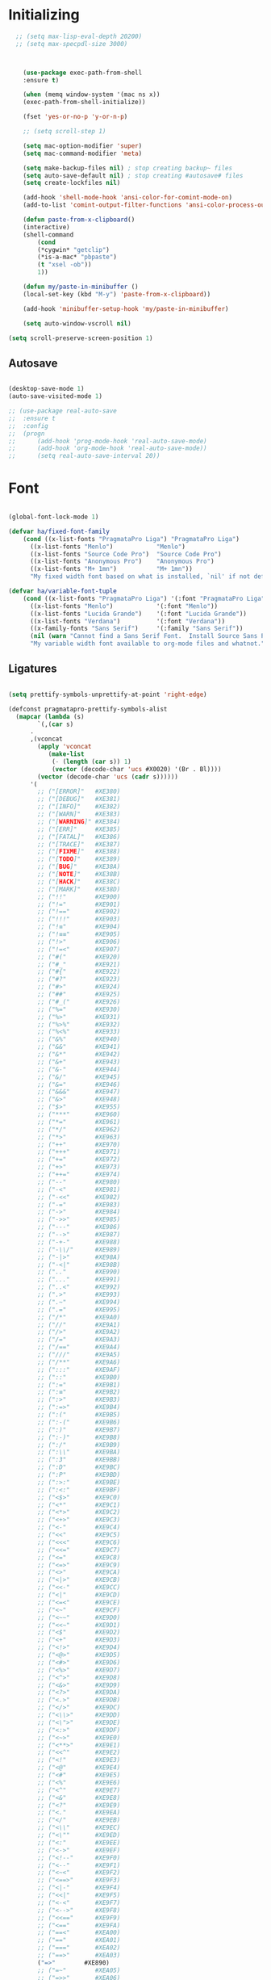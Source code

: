 * Initializing
#+BEGIN_SRC emacs-lisp
  ;; (setq max-lisp-eval-depth 20200)
  ;; (setq max-specpdl-size 3000)



    (use-package exec-path-from-shell
	:ensure t)

    (when (memq window-system '(mac ns x))
	(exec-path-from-shell-initialize))

    (fset 'yes-or-no-p 'y-or-n-p)

    ;; (setq scroll-step 1)

    (setq mac-option-modifier 'super)
    (setq mac-command-modifier 'meta)

    (setq make-backup-files nil) ; stop creating backup~ files
    (setq auto-save-default nil) ; stop creating #autosave# files
    (setq create-lockfiles nil)  

    (add-hook 'shell-mode-hook 'ansi-color-for-comint-mode-on)
    (add-to-list 'comint-output-filter-functions 'ansi-color-process-output)

    (defun paste-from-x-clipboard()
	(interactive)
	(shell-command
	    (cond
		(*cygwin* "getclip")
		(*is-a-mac* "pbpaste")
		(t "xsel -ob"))
	    1))

    (defun my/paste-in-minibuffer ()
	(local-set-key (kbd "M-y") 'paste-from-x-clipboard))

    (add-hook 'minibuffer-setup-hook 'my/paste-in-minibuffer)

    (setq auto-window-vscroll nil)
    
(setq scroll-preserve-screen-position 1)

  #+END_SRC

** Autosave
#+BEGIN_SRC emacs-lisp

(desktop-save-mode 1)
(auto-save-visited-mode 1)

;; (use-package real-auto-save
;; 	:ensure t
;; 	:config 
;; 	(progn
;; 	    (add-hook 'prog-mode-hook 'real-auto-save-mode)
;; 	    (add-hook 'org-mode-hook 'real-auto-save-mode))
;;    	(setq real-auto-save-interval 20))

#+END_SRC

* Font

#+BEGIN_SRC emacs-lisp

(global-font-lock-mode 1)

(defvar ha/fixed-font-family
    (cond ((x-list-fonts "PragmataPro Liga") "PragmataPro Liga")
	  ((x-list-fonts "Menlo")            "Menlo")
	  ((x-list-fonts "Source Code Pro")  "Source Code Pro")
	  ((x-list-fonts "Anonymous Pro")    "Anonymous Pro")
	  ((x-list-fonts "M+ 1mn")           "M+ 1mn"))
	  "My fixed width font based on what is installed, `nil' if not defined.")

(defvar ha/variable-font-tuple
    (cond ((x-list-fonts "PragmataPro Liga") '(:font "PragmataPro Liga"))
	  ((x-list-fonts "Menlo")            '(:font "Menlo"))
	  ((x-list-fonts "Lucida Grande")    '(:font "Lucida Grande"))
	  ((x-list-fonts "Verdana")          '(:font "Verdana"))
	  ((x-family-fonts "Sans Serif")     '(:family "Sans Serif"))
	  (nil (warn "Cannot find a Sans Serif Font.  Install Source Sans Pro.")))
	  "My variable width font available to org-mode files and whatnot.")

#+END_SRC

** Ligatures   

#+BEGIN_SRC emacs-lisp

  (setq prettify-symbols-unprettify-at-point 'right-edge)

  (defconst pragmatapro-prettify-symbols-alist
    (mapcar (lambda (s)
	      `(,(car s)
		.
		,(vconcat
		  (apply 'vconcat
			 (make-list
			  (- (length (car s)) 1)
			  (vector (decode-char 'ucs #X0020) '(Br . Bl))))
		  (vector (decode-char 'ucs (cadr s))))))
	    '(
	      ;; ("[ERROR]"   #XE380)
	      ;; ("[DEBUG]"   #XE381)
	      ;; ("[INFO]"    #XE382)
	      ;; ("[WARN]"    #XE383)
	      ;; ("[WARNING]" #XE384)
	      ;; ("[ERR]"     #XE385)
	      ;; ("[FATAL]"   #XE386)
	      ;; ("[TRACE]"   #XE387)
	      ;; ("[FIXME]"   #XE388)
	      ;; ("[TODO]"    #XE389)
	      ;; ("[BUG]"     #XE38A)
	      ;; ("[NOTE]"    #XE38B)
	      ;; ("[HACK]"    #XE38C)
	      ;; ("[MARK]"    #XE38D)
	      ;; ("!!"        #XE900)
	      ;; ("!="        #XE901)
	      ;; ("!=="       #XE902)
	      ;; ("!!!"       #XE903)
	      ;; ("!≡"        #XE904)
	      ;; ("!≡≡"       #XE905)
	      ;; ("!>"        #XE906)
	      ;; ("!=<"       #XE907)
	      ;; ("#("        #XE920)
	      ;; ("#_"        #XE921)
	      ;; ("#{"        #XE922)
	      ;; ("#?"        #XE923)
	      ;; ("#>"        #XE924)
	      ;; ("##"        #XE925)
	      ;; ("#_("       #XE926)
	      ;; ("%="        #XE930)
	      ;; ("%>"        #XE931)
	      ;; ("%>%"       #XE932)
	      ;; ("%<%"       #XE933)
	      ;; ("&%"        #XE940)
	      ;; ("&&"        #XE941)
	      ;; ("&*"        #XE942)
	      ;; ("&+"        #XE943)
	      ;; ("&-"        #XE944)
	      ;; ("&/"        #XE945)
	      ;; ("&="        #XE946)
	      ;; ("&&&"       #XE947)
	      ;; ("&>"        #XE948)
	      ;; ("$>"        #XE955)
	      ;; ("***"       #XE960)
	      ;; ("*="        #XE961)
	      ;; ("*/"        #XE962)
	      ;; ("*>"        #XE963)
	      ;; ("++"        #XE970)
	      ;; ("+++"       #XE971)
	      ;; ("+="        #XE972)
	      ;; ("+>"        #XE973)
	      ;; ("++="       #XE974)
	      ;; ("--"        #XE980)
	      ;; ("-<"        #XE981)
	      ;; ("-<<"       #XE982)
	      ;; ("-="        #XE983)
	      ;; ("->"        #XE984)
	      ;; ("->>"       #XE985)
	      ;; ("---"       #XE986)
	      ;; ("-->"       #XE987)
	      ;; ("-+-"       #XE988)
	      ;; ("-\\/"      #XE989)
	      ;; ("-|>"       #XE98A)
	      ;; ("-<|"       #XE98B)
	      ;; (".."        #XE990)
	      ;; ("..."       #XE991)
	      ;; ("..<"       #XE992)
	      ;; (".>"        #XE993)
	      ;; (".~"        #XE994)
	      ;; (".="        #XE995)
	      ;; ("/*"        #XE9A0)
	      ;; ("//"        #XE9A1)
	      ;; ("/>"        #XE9A2)
	      ;; ("/="        #XE9A3)
	      ;; ("/=="       #XE9A4)
	      ;; ("///"       #XE9A5)
	      ;; ("/**"       #XE9A6)
	      ;; (":::"       #XE9AF)
	      ;; ("::"        #XE9B0)
	      ;; (":="        #XE9B1)
	      ;; (":≡"        #XE9B2)
	      ;; (":>"        #XE9B3)
	      ;; (":=>"       #XE9B4)
	      ;; (":("        #XE9B5)
	      ;; (":-("       #XE9B6)
	      ;; (":)"        #XE9B7)
	      ;; (":-)"       #XE9B8)
	      ;; (":/"        #XE9B9)
	      ;; (":\\"       #XE9BA)
	      ;; (":3"        #XE9BB)
	      ;; (":D"        #XE9BC)
	      ;; (":P"        #XE9BD)
	      ;; (":>:"       #XE9BE)
	      ;; (":<:"       #XE9BF)
	      ;; ("<$>"       #XE9C0)
	      ;; ("<*"        #XE9C1)
	      ;; ("<*>"       #XE9C2)
	      ;; ("<+>"       #XE9C3)
	      ;; ("<-"        #XE9C4)
	      ;; ("<<"        #XE9C5)
	      ;; ("<<<"       #XE9C6)
	      ;; ("<<="       #XE9C7)
	      ;; ("<="        #XE9C8)
	      ;; ("<=>"       #XE9C9)
	      ;; ("<>"        #XE9CA)
	      ;; ("<|>"       #XE9CB)
	      ;; ("<<-"       #XE9CC)
	      ;; ("<|"        #XE9CD)
	      ;; ("<=<"       #XE9CE)
	      ;; ("<~"        #XE9CF)
	      ;; ("<~~"       #XE9D0)
	      ;; ("<<~"       #XE9D1)
	      ;; ("<$"        #XE9D2)
	      ;; ("<+"        #XE9D3)
	      ;; ("<!>"       #XE9D4)
	      ;; ("<@>"       #XE9D5)
	      ;; ("<#>"       #XE9D6)
	      ;; ("<%>"       #XE9D7)
	      ;; ("<^>"       #XE9D8)
	      ;; ("<&>"       #XE9D9)
	      ;; ("<?>"       #XE9DA)
	      ;; ("<.>"       #XE9DB)
	      ;; ("</>"       #XE9DC)
	      ;; ("<\\>"      #XE9DD)
	      ;; ("<\">"      #XE9DE)
	      ;; ("<:>"       #XE9DF)
	      ;; ("<~>"       #XE9E0)
	      ;; ("<**>"      #XE9E1)
	      ;; ("<<^"       #XE9E2)
	      ;; ("<!"        #XE9E3)
	      ;; ("<@"        #XE9E4)
	      ;; ("<#"        #XE9E5)
	      ;; ("<%"        #XE9E6)
	      ;; ("<^"        #XE9E7)
	      ;; ("<&"        #XE9E8)
	      ;; ("<?"        #XE9E9)
	      ;; ("<."        #XE9EA)
	      ;; ("</"        #XE9EB)
	      ;; ("<\\"       #XE9EC)
	      ;; ("<\""       #XE9ED)
	      ;; ("<:"        #XE9EE)
	      ;; ("<->"       #XE9EF)
	      ;; ("<!--"      #XE9F0)
	      ;; ("<--"       #XE9F1)
	      ;; ("<~<"       #XE9F2)
	      ;; ("<==>"      #XE9F3)
	      ;; ("<|-"       #XE9F4)
	      ;; ("<<|"       #XE9F5)
	      ;; ("<-<"       #XE9F7)
	      ;; ("<-->"      #XE9F8)
	      ;; ("<<=="      #XE9F9)
	      ;; ("<=="       #XE9FA)
	      ;; ("==<"       #XEA00)
	      ;; ("=="        #XEA01)
	      ;; ("==="       #XEA02)
	      ;; ("==>"       #XEA03)
	      ("=>"        #XE890)
	      ;; ("=~"        #XEA05)
	      ;; ("=>>"       #XEA06)
	      ;; ("=/="       #XEA07)
	      ;; ("=~="       #XEA08)
	      ;; ("==>>"      #XEA09)
	      ;; ("≡≡"        #XEA10)
	      ;; ("≡≡≡"       #XEA11)
	      ;; ("≡:≡"       #XEA12)
	      ;; (">-"        #XEA20)
	      ;; (">="        #XEA21)
	      ;; (">>"        #XEA22)
	      ;; (">>-"       #XEA23)
	      ;; (">=="       #XEA24)
	      ;; (">>>"       #XEA25)
	      ;; (">=>"       #XEA26)
	      ;; (">>^"       #XEA27)
	      ;; (">>|"       #XEA28)
	      ;; (">!="       #XEA29)
	      ;; (">->"       #XEA2A)
	      ;; ("??"        #XEA40)
	      ;; ("?~"        #XEA41)
	      ;; ("?="        #XEA42)
	      ;; ("?>"        #XEA43)
	      ;; ("???"       #XEA44)
	      ;; ("?."        #XEA45)
	      ;; ("^="        #XEA48)
	      ;; ("^."        #XEA49)
	      ;; ("^?"        #XEA4A)
	      ;; ("^.."       #XEA4B)
	      ;; ("^<<"       #XEA4C)
	      ;; ("^>>"       #XEA4D)
	      ;; ("^>"        #XEA4E)
	      ;; ("\\\\"      #XEA50)
	      ;; ("\\>"       #XEA51)
	      ;; ("\\/-"      #XEA52)
	      ;; ("@>"        #XEA57)
	      ;; ("|="        #XEA60)
	      ;; ("||"        #XEA61)
	      ;; ("|>"        #XEA62)
	      ;; ("|||"       #XEA63)
	      ;; ("|+|"       #XEA64)
	      ;; ("|->"       #XEA65)
	      ;; ("|-->"      #XEA66)
	      ;; ("|=>"       #XEA67)
	      ;; ("|==>"      #XEA68)
	      ;; ("|>-"       #XEA69)
	      ;; ("|<<"       #XEA6A)
	      ;; ("||>"       #XEA6B)
	      ;; ("|>>"       #XEA6C)
	      ;; ("|-"        #XEA6D)
	      ;; ("||-"       #XEA6E)
	      ;; ("~="        #XEA70)
	      ;; ("~>"        #XEA71)
	      ;; ("~~>"       #XEA72)
	      ;; ("~>>"       #XEA73)
	      ;; ("[["        #XEA80)
	      ;; ("]]"        #XEA81)
	      ;; ("\">"       #XEA90)
	      ;; ("_|_"       #XEA97)
	      )))

  (defun add-pragmatapro-prettify-symbols-alist ()
    (dolist (alias pragmatapro-prettify-symbols-alist)
      (push alias prettify-symbols-alist)))

#+END_SRC

* Editor view
  
#+BEGIN_SRC emacs-lisp

    (toggle-scroll-bar -1)

    (tool-bar-mode -1)

    (set-frame-parameter nil 'fullscreen 'fullboth)

    ;; hide all
    (defun my-hide-all()
    ;;     (interactive)
	 (hs-minor-mode))
    ;;     (hs-hide-all))

    (add-hook 'prog-mode-hook 'my-hide-all)

    (setq default-frame-alist '((cursor-color . "#E552F7")))

    (global-hl-line-mode -1)

    (use-package color-theme-sanityinc-tomorrow
	:ensure t)
    (color-theme-sanityinc-tomorrow--define-theme night)

    (use-package color-theme
	    :ensure t
	    :init (require 'color-theme)
	    :config (use-package color-theme-sanityinc-tomorrow
		    :ensure t))

    (use-package git-gutter-fringe
	:ensure t
	:diminish git-gutter-mode
	:init (setq git-gutter-fr:side 'left-fringe)
	:config (global-git-gutter-mode t))

  (setq-default left-fringe-width  1)
  ;; (setq-default right-fringe-width 3)
   (set-background-color "#121212")


  (fringe-helper-define 'git-gutter-fr:added nil
    "XXXXXXXX"
    "XXXXXXXX"
    "XXXXXXXX"
    "XXXXXXXX"
    "XXXXXXXX"
    "XXXXXXXX"
    "XXXXXXXX"
    "XXXXXXXX"
    "XXXXXXXX"
    "XXXXXXXX"
    "XXXXXXXX"
    "XXXXXXXX"
    "XXXXXXXX"
    "XXXXXXXX"
    "XXXXXXXX")

  (fringe-helper-define 'git-gutter-fr:deleted nil
    "XXXXXXXX"
    "XXXXXXXX"
    "XXXXXXXX"
    "XXXXXXXX"
    "XXXXXXXX"
    "XXXXXXXX"
    "XXXXXXXX"
    "XXXXXXXX"
    "XXXXXXXX"
    "XXXXXXXX"
    "XXXXXXXX"
    "XXXXXXXX"
    "XXXXXXXX"
    "XXXXXXXX"
    "XXXXXXXX")

  (fringe-helper-define 'git-gutter-fr:modified nil
    "XXXXXXXX"
    "XXXXXXXX"
    "XXXXXXXX"
    "XXXXXXXX"
    "XXXXXXXX"
    "XXXXXXXX"
    "XXXXXXXX"
    "XXXXXXXX"
    "XXXXXXXX"
    "XXXXXXXX"
    "XXXXXXXX"
    "XXXXXXXX"
    "XXXXXXXX"
    "XXXXXXXX"
    "XXXXXXXX")

    (use-package diff-hl
	:ensure t
	:init
	:config
	(setq diff-hl-side 'right)
	(add-hook 'dired-mode-hook 'diff-hl-dired-mode))

    (use-package minions
	:ensure t
	:config (minions-mode 1))

    ;; (set-face-background 'vertical-border "#1d1f21")
    ;; (set-face-foreground 'vertical-border (face-background 'vertical-border))
    ;; (setq-default left-margin-width 10 right-margin-width 8) ; Define new widths
    ;; (setq-default left-margin-width 1 right-margin-width 1)
    ;; (set-window-buffer nil (current-buffer)) ; Use them now.
    ;; (set-window-margins (selected-window) nil nil)
    (set-fringe-mode 0)
    (setq mode-line-format t)

#+END_SRC

* Code/Text view

#+BEGIN_SRC emacs-lisp

(set-default 'truncate-lines t)
(set-default 'word-wrap t)

(use-package rainbow-delimiters
    :ensure t
    :config
    (add-hook 'prog-mode-hook 'rainbow-delimiters-mode))

(use-package editorconfig
    :ensure t
    :config
    (editorconfig-mode 1))

(setq default-tab-width 2)

(show-paren-mode 2)

(use-package autopair
    :ensure t
    :diminish autopair-mode
    :config 
    (progn 
      ;; (add-hook 'rust-mode #'(lambda () (autopair-mode)))
	;; (add-hook 'paredit-mode-hook #'make-turn-off-autopair-mode)
		    ;;(autopair-global-mode 1)
		    ))
;; (autopair-global-mode)

(setq indent-tabs-mode nil)

#+END_SRC

* Remote access

#+BEGIN_SRC emacs-lisp

(use-package tramp
    :ensure t)

#+END_SRC

* Navigation

** Hierarchy
#+BEGIN_SRC emacs-lisp

(when (require 'dired-sync nil t)
    (define-key dired-mode-map (kbd "C-c s") 'dired-do-sync))

(setq dired-auto-revert-buffer t)

(setq dired-dwim-target t)

(setq dired-icon-mode nil)

(define-key dired-mode-map (kbd "n") nil)

;; (use-package dired-icon
;;     :ensure t
;;     :config
;;     (progn (add-hook 'dired-mode-hook 'dired-icon-mode)))

(use-package ivy
    :ensure t
    :config
    (progn
    (with-eval-after-load 'ido)
    (ido-mode -1)
    (ivy-mode 1)))

(use-package ag
    :ensure t)

(use-package projectile
    :ensure t
    :config (projectile-global-mode)
    (setq projectile-enable-config t)
    (setq projectile-completion-system 'ivy))


#+END_SRC

** Code

#+BEGIN_SRC emacs-lisp

(use-package ace-jump-mode
    :ensure 
    :bind ("C-c SPC" . ace-jump-mode))

#+END_SRC

** Evil

#+BEGIN_SRC emacs-lisp
;; disabl in help mode
  (global-unset-key (kbd "C-h"))
  (global-set-key (kbd "C-h") 'evil-window-left)
  
  (global-unset-key (kbd "C-l"))
  (global-set-key (kbd "C-l") 'evil-window-right)


  (use-package evil 
      :ensure t
      :init
      (progn
	  (setq evil-default-cursor t)

	  (use-package evil-leader
	      :ensure t
	      :init (global-evil-leader-mode t)
	      :config
	      (progn
		  (setq evil-leader/in-all-states t)
		  (setq evil-leader/leader "SPC")

		  (evil-leader/set-key
		      "u" 'switch-to-buffer
		      ;; "u" 'browse-url
		      "h" 'ace-jump-char-mode
		      "s" 'find-file
		      "b" 'previous-buffer
		      "mm" 'ibuffer
		      "m/" 'ibuffer-filter-by-filename
		      "ma" 'ibuffer-filter-disable
		      "f" 'projectile-find-file
		      "ts" 'projectile-ag
		      "rb" 'revert-buffer
		      "tr" 'google-translate-query-translate
		      "gs" 'magit-status
		      )))
	  (evil-mode))

      (use-package evil-surround
	  :ensure t
	  :config
	  (global-evil-surround-mode 1))

      (use-package evil-commentary
	  :ensure t
	  :bind (:map evil-normal-state-map ("M-/" . evil-commentary)))
	      ;; ("gc" . evil-commentary)))

      :config
      (progn
	  ;; (define-key evil-insert-state-map (kbd "j") 'bw-evil-escape-if-next-char-is-j)
	  (setq evil-search-module 'evil-search)
	  (setq evil-shift-width 2)
	  (evil-add-to-alist
	      'evil-surround-pairs-alist
	      ?\( '("(" . ")")
	      ?\[ '("[" . "]")
	      ?\{ '("{" . "}")
	      ?\) '("( " . " )")
	      ?\] '("[ " . " ]")
	      ?\} '("{ " . " }"))))

   (use-package evil-mc
      :ensure t
      ;; :commands (evil-mc-make-cursor-here evil-mc-pause-cursors evil-mc-undo-all-cursors)
      ;; :init (global-evil-mc-mode t)

      ;; :bind (:map evil-mc-key-map
	      ;; ("M-p" . nil)
	      ;; )
      :config
      (global-evil-mc-mode +1)
      )

  ;; (define-key evil-mc-key-map (kbd "M-p") nil)

  (with-eval-after-load 'evil
      (defalias #'forward-evil-word #'forward-evil-symbol))

  (setq evil-emacs-state-modes (delq 'ibuffer-mode evil-emacs-state-modes))

  (define-key evil-normal-state-map (kbd "M-.") nil)
  (define-key evil-insert-state-map (kbd "M-.") nil)

  (define-key evil-normal-state-map (kbd "C-h") 'evil-window-left)
  (define-key evil-normal-state-map (kbd "C-j") 'evil-window-down)
  (define-key evil-normal-state-map (kbd "C-k") 'evil-window-up)
  (define-key evil-normal-state-map (kbd "C-l") 'evil-window-right)

  (define-key evil-normal-state-map (kbd "C-!") 'split-window-horizontally)
  (define-key evil-normal-state-map (kbd "C-#") 'split-window-vertically)
  (define-key evil-normal-state-map (kbd "C-@") 'other-frame)
;;  (define-key evil-normal-state-map (kbd "C-/") 'next-multiframe-window)

  (global-unset-key "\M-h")
  (define-key evil-normal-state-map (kbd "M-h") 'previous-buffer)

  (define-key evil-normal-state-map (kbd "&") (kbd "v%"))


  ;; (define-key evil-insert-state-map (kbd "TAB") 'tab-to-tab-stop)
  (define-key evil-normal-state-map (kbd "TAB") 'hs-toggle-hiding)

  (define-key evil-normal-state-map (kbd "C-n") 'evil-search-next)

  (define-key evil-normal-state-map (kbd "M-v") 'evil-paste-before)
  (define-key evil-insert-state-map (kbd "M-v") 'evil-paste-before)
  (define-key evil-normal-state-map (kbd "M-s") 'save-buffer)

  (define-key evil-insert-state-map (kbd "M-h") 'evil-normal-state)

  (define-key dired-mode-map (kbd "n") 'evil-search-next)
  
  (define-key evil-normal-state-map (kbd "{") 'scroll-down)
  (define-key evil-normal-state-map (kbd "}") 'scroll-up)


#+END_SRC

** iBuffer
   
#+BEGIN_SRC emacs-lisp

(setq ibuffer-saved-filter-groups
    (quote (("default"
	    ("dired" (mode . dired-mode))
	    ("TS" (mode . typescript-mode))
	    ("planner" (or
			(name . "^\\*Calendar\\*$")
			(name . "^diary$")
			(mode . muse-mode)))
	    ("emacs" (or
			(name . "^\\*scratch\\*$")
			(name . "^\\*Messages\\*$")))

	    ("cider" (name . "^\\*cider"))
	    
	    ("lsp" (name . "^\\*EGLOT"))

	    ("gnus" (or
		    (mode . message-mode)
		    (mode . bbdb-mode)
		    (mode . mail-mode)
		    (mode . gnus-group-mode)
		    (mode . gnus-summary-mode)
		    (mode . gnus-article-mode)
		    (name . "^\\.bbdb$")
		    (name . "^\\.newsrc-dribble")))))))

(add-hook 'ibuffer-mode-hook
    (lambda ()
	(ibuffer-switch-to-saved-filter-groups "default")))

#+END_SRC

* Org

#+BEGIN_SRC emacs-lisp

   (require 'ob)
   (require 'ob-clojure)

   (use-package ob-http
       :ensure t)

   (org-babel-do-load-languages 'org-babel-load-languages
       '(
	   (shell . t)
	   (js . t)
	   (clojure . t)
	   (http . t)))

  (setq org-confirm-babel-evaluate t)

  (use-package org-bullets
      :ensure t
      :config (add-hook 'org-mode-hook 'org-bullets-mode))

  (use-package ob-async
      :ensure t)

  (use-package ob-mongo
      :ensure t)

  (setq org-src-fontify-natively t)
  (setq org-hide-emphasis-markers t)

  (add-hook 'org-mode-hook '(lambda () 
      (visual-line-mode t)))


  (defun org-src-color-blocks-light ()
      "Colors the block headers and footers to make them stand out more for lighter themes"
      (interactive)
      (custom-set-faces
	  '(org-block-begin-line
	  ((t (:underline "#A7A6AA" :foreground "#008ED1" :background "#EAEAFF"))))
	  '(org-block-background
	      ((t (:background "#FFFFEA"))))
	  '(org-block
	      ((t (:background "#FFFFEA"))))
	  '(org-block-end-line
	      ((t (:overline "#A7A6AA" :foreground "#008ED1" :background "#EAEAFF"))))))

  (defun org-src-color-blocks-dark ()
      "Colors the block headers and footers to make them stand out more for dark themes"
      (interactive)
      (custom-set-faces
      '(org-block-begin-line
	  ((t (:foreground "#008ED1" :background "#002E41"))))
      '(org-block-background
	  ((t (:background "#000000"))))
      '(org-block
	  ((t (:background "#000000"))))
      '(org-block-end-line
	  ((t (:foreground "#008ED1" :background "#002E41"))))))

  ;; -------- babel src
  (with-eval-after-load 'org
      (defvar-local rasmus/org-at-src-begin -1
      "Variable that holds whether last position was a ")

      (defvar rasmus/ob-header-symbol ?☰
      "Symbol used for babel headers")

      (defun rasmus/org-prettify-symbols ()
      (mapc (apply-partially 'add-to-list 'prettify-symbols-alist)
	    (cl-reduce 'append
			(mapcar (lambda (x) (list x (cons (upcase (car x)) (cdr x))))
				`(("#+begin_src" . ?✎) ;; ➤ 🖝 ➟ ➤ ✎
				("#+end_src"   . ?□) ;; ⏹
				("#+header:" . ,rasmus/ob-header-symbol)
				("#+begin_quote" . ?»)
				("#+end_quote" . ?«)))))
      (turn-on-prettify-symbols-mode))
      ;; (add-hook 'post-command-hook 'rasmus/org-prettify-src t t))
      (add-hook 'org-mode-hook #'rasmus/org-prettify-symbols))
      
(defun org-summary-todo (n-done n-not-done)
  "Switch entry to DONE when all subentries are done, to TODO otherwise."
  (let (org-log-done org-log-states)   ; turn off logging
    (org-todo (if (= n-not-done 0) "DONE" "TODO"))))

(add-hook 'org-after-todo-statistics-hook 'org-summary-todo)

#+END_SRC

* Theme

#+BEGIN_SRC emacs-lisp

  (defun ha/change-theme (theme org-block-style)
      "Changes the color scheme and reset the mode line."
      (funcall theme)
      (funcall org-block-style)
      (let* 
	  ((ha/fixed-font-tuple (list :font ha/fixed-font-family))
	  (base-font-color     (face-foreground 'default nil 'default))
	  (background-color    (face-background 'default nil 'default))
	  (primary-color       (face-foreground 'mode-line nil))
	  (secondary-color     (face-background 'secondary-selection nil 'region))
	  (base-height         (face-attribute 'default :height))
	  (headline           `(:inherit default :weight bold :foreground ,base-font-color)))

      (when ha/fixed-font-family
	  (set-frame-font ha/fixed-font-family)
	  (set-face-attribute 'default nil :font ha/fixed-font-family :height 130)
	  (set-face-font 'default ha/fixed-font-family))

      ;; Noticeable?
      ;; (set-face-attribute 'region nil :background "#ffff50" :foreground "black")
      ;; Subtle?
      (set-face-attribute 'region nil :background "#0000bb" :foreground 'unspecified)
      ;; (set-face-background 'vertical-border "#1d1f21")
      ;; (set-face-foreground 'vertical-border (face-background 'vertical-border))


      (custom-theme-set-faces 'ha/org-theme
	  `(org-agenda-structure ((t (:inherit default :height 2.0 :underline nil))))
	  `(org-verbatim ((t (:inherit 'fixed-pitched :foreground "#aef"))))
	  `(org-table ((t (:inherit 'fixed-pitched))))
	  `(org-block ((t (:inherit 'fixed-pitched))))
	  `(org-block-background ((t (:inherit 'fixed-pitched))))
	  `(org-block-begin-line ((t (:inherit 'fixed-pitched))))
	  `(org-block-end-line ((t (:inherit 'fixed-pitched))))
	  `(org-document-title ((t (,@headline ,@ha/variable-font-tuple :height 1.5 :underline nil)))))))

      ;; (custom-theme-set-faces 'ha/org-theme
      ;;     `(org-agenda-structure ((t (:inherit default :height 2.0 :underline nil))))
      ;;     `(org-verbatim ((t (:inherit 'fixed-pitched :foreground "#aef"))))
      ;;     `(org-table ((t (:inherit 'fixed-pitched))))
      ;;     `(org-block ((t (:inherit 'fixed-pitched))))
      ;;     `(org-block-background ((t (:inherit 'fixed-pitched))))
      ;;     `(org-block-begin-line ((t (:inherit 'fixed-pitched))))
      ;;     `(org-block-end-line ((t (:inherit 'fixed-pitched)))))))
	  ;; `(org-level-8 ((t (,@headline ,@ha/variable-font-tuple))))
	  ;; `(org-level-7 ((t (,@headline ,@ha/variable-font-tuple))))
	  ;; `(org-level-6 ((t (,@headline ,@ha/variable-font-tuple))))
	  ;; `(org-level-5 ((t (,@headline ,@ha/variable-font-tuple))))
	  ;; `(org-level-4 ((t (,@headline ,@ha/variable-font-tuple
	  ;; 				    :height 1.1))))
	  ;; `(org-level-3 ((t (,@headline ,@ha/variable-font-tuple
	  ;; 				    :height 1.1))))
	  ;; `(org-level-2 ((t (,@headline ,@ha/variable-font-tuple
	  ;; 				    :height 1.1))))
	  ;; `(org-level-1 ((t (,@headline ,@ha/variable-font-tuple
	  ;; 				    :height 2.1))))
	  ;; `(org-document-title ((t (,@headline ,@ha/variable-font-tuple :height 1.5 :underline nil)))))


  (deftheme ha/org-theme "Sub-theme to beautify org mode")

  (ha/change-theme 'color-theme-sanityinc-tomorrow-night 'org-src-color-blocks-dark)

  ;; (custom-set-faces
  ;;     '(mode-line           ((t (:background "blue4"   :foreground "gray90"))))
  ;;     '(mode-line-inactive  ((t (:background "#404045" :foreground "gray60"))))
  ;;     '(mode-line-buffer-id ((t (                      :foreground "gold1"   :weight ultra-bold))))
  ;;     '(which-func          ((t (                      :foreground "orange"))))
  ;;     '(show-paren-match    ((t (:background "default" :foreground "#afa"    :weight ultra-bold))))
  ;;     '(show-paren-mismatch ((t (:background "default" :foreground "#cc6666" :weight ultra-bold)))))
  ;; (set-face-attribute 'region nil :background "#00a")

  (add-to-list 'org-emphasis-alist
  '("*" (:foreground "#E552F7")
      ))
      

#+END_SRC

* VC

#+BEGIN_SRC emacs-lisp

(use-package magit
    :ensure t)

(use-package evil-magit
    :ensure t)

#+END_SRC

* Code analysis

#+BEGIN_SRC emacs-lisp

(use-package flycheck
    :ensure t)

(use-package company
    :ensure t
    :config
    (progn
	;; (setq company-auto-complete nil)
	(setq company-idle-delay 1)))

(with-eval-after-load 'company
(define-key company-active-map (kbd "M-n") nil)
(define-key company-active-map (kbd "M-p") nil)
(define-key company-active-map (kbd "C-n") #'company-select-next)
(define-key company-active-map (kbd "C-p") #'company-select-previous))
;;     (define-key company-active-map (kbd "C--") #'company-complete-common))
;;     (define-key company-active-map [tab] 'company-complete-common-or-cycle)
;; (define-key company-active-map (kbd "TAB") 'company-complete-common-or-cycle))

;; (define-key company-active-map [tab] 'company-complete-common)
;; (define-key company-active-map (kbd "TAB") 'company-complete-common)
;; (define-key company-active-map (kbd "M--") 'company-complete-common)
;; (setq company-auto-complete 'company-explicit-action-p)



#+END_SRC

* JS/TS

#+BEGIN_SRC emacs-lisp

	;; (use-package js2-mode
	;;     :ensure t  
	;;     :mode "\\.js\\'")

	(defun setup-tide-mode ()
	    "Set up Tide mode."
	    (interactive)
	    (tide-setup)
	    (flycheck-mode +1)
	    (setq flycheck-check-syntax-automatically '(save-mode-enabled))
	    (eldoc-mode +1)
	    (tide-hl-identifier-mode +1)
	    (company-mode +1)
	    ;; (prettier-js-mode)
	    (hs-minor-mode))

	(use-package tide
	    :ensure t
	    :config
	    (setq company-tooltip-align-annotations t)
	    (add-hook 'typescript-mode-hook #'setup-tide-mode)
	    (add-hook 'js2-mode-hook #'setup-tide-mode))

	;; (add-hook 'js2-mode-hook #'setup-tide-mode)
	;; (setq js2-mode-show-parse-errors nil
	;;       js2-mode-show-strict-warnings nil)

	;; (use-package indium
	    ;; :ensure t)
	;; (add-hook 'js2-mode-hook #'indium-interaction-mode)

	;; (add-hook 'js2-mode-hook #'setup-tide-mode)
	;; (setq js2-mode-show-parse-errors nil
	;; 	js2-mode-show-strict-warnings nil)
  (use-package lsp-mode
    :hook ((mhtml-mode . lsp) (html-mode . lsp))
    :commands lsp)


    (use-package prettier-js
	:ensure t)

    (eval-after-load 'typescript-mode
	'(progn
	    (add-hook 'typescript-mode-hook #'add-node-modules-path)
	    (add-hook 'typescript-mode-hook #'prettier-js-mode)))

  (add-hook 'json-mode-hook 
    (lambda ()
      (prettier-js-mode -1)))




#+END_SRC

* LSP

#+BEGIN_SRC emacs-lisp

  ;; (use-package lsp-mode
  ;;   :ensure t
  ;;   :init
  ;;   (add-hook 'prog-major-mode #'lsp-prog-major-mode-enable)
  ;;   ;; (lsp-ui-mode nil)
  ;;   ;; (flymake-mode nil)
  ;;   :config
  ;;   ;; (setq lsp-response-timeout 25)
  ;;   (setq lsp-auto-configure t)
  ;;   (setq lsp-prefer-flymake nil)
  ;;   )


  ;; (use-package lsp-ui
  ;; 	 :ensure t
  ;; 	 :init
  ;; 	 (add-hook 'lsp-mode-hook 'lsp-ui-mode)
  ;; 	 :config
  ;; 	 ;; (setq lsp-ui-sideline-enable t
  ;; 	 ;; 	  lsp-ui-sideline-show-symbol t
  ;; 	 ;; 	  lsp-ui-sideline-show-hover t
  ;; 	 ;; 	  lsp-ui-sideline-show-code-actions t
  ;; 	 ;; 	  lsp-ui-sideline-update-mode 'point)
  ;; 	 (setq lsp-ui-doc-enable nil
  ;; 	   lsp-ui-peek-enable nil
  ;; 	   lsp-ui-sideline-enable nil
  ;; 	   lsp-ui-imenu-enable nil
  ;; 	   ;; lsp-ui-flycheck-enable nil
  ;; 	   ))


  ;; (require 'lsp)
  ;; (require 'lsp-clients)
  ;; (add-hook 'js-mode-hook #'lsp)



  ;; (defcustom lsp-on-change-idle-timer-timeout 0.2
  ;;   "Timeout to send `textDocument/didChange' notification"
  ;;   :group 'lsp-mode
  ;;   :type 'number)

  ;; (defvar lsp-on-change-idle-timer-id nil)

  ;; (defun my-lsp-on-change-timer-advice (orig-func &rest args)
  ;;   "Add an idle timer to lsp-on-change"
  ;;   (-some->> lsp-on-change-idle-timer-id (cancel-timer))
  ;;   (setq lsp-on-change-idle-timer-id
  ;; 	(run-with-idle-timer lsp-on-change-idle-timer-timeout nil
  ;; 			     (lambda ()
  ;; 			       (funcall orig-func (point-min) (point-max) (- (point-max) (point-min)))
  ;; 			       (setq lsp-on-change-idle-timer-id nil)))))

  ;; (advice-add 'lsp-on-change :around 'my-lsp-on-change-timer-advice)

  ;; (add-hook 'typescript-mode-hook #'lsp)
  ;; (require 'lsp-javascript-typescript)


  ;; (use-package lsp-javascript-typescript
  ;;   :ensure t
  ;;   :init
  ;;   (add-to-list 'js-mode-hook #'lsp-javascript-typescript-enable)
  ;;   (add-to-list 'typescript-mode-hook #'lsp-javascript-typescript-enable))


  (use-package eglot
      :ensure t)

  ;; (add-hook 'js-mode-hook 'eglot-ensure)
  ;; (add-hook 'typescript-mode-hook 'eglot-ensure)
  ;; (add-hook 'tide 'eglot-ensure)

#+END_SRC

* Parens

#+BEGIN_SRC emacs-lisp

;; (use-package paredit
;;   :ensure t
;;   :init
;;   (progn
;;     (add-hook 'emacs-lisp-mode-hook 'paredit-mode)
;;     (add-hook 'clojure-mode-hook 'paredit-mode)
;;     (add-hook 'clojurescript-mode-hook 'paredit-mode)
;;     (add-hook 'clojurec-mode-hook 'paredit-mode)
;;     (add-hook 'cider-repl-mode-hook 'paredit-mode)))

(use-package parinfer
    :ensure t
    :init 
    (progn
    (add-hook 'clojure-mode-hook 'parinfer-mode)
    (add-hook 'clojurescript-mode-hook 'parinfer-mode)
    (add-hook 'clojurec-mode-hook 'parinfer-mode)
    (add-hook 'cider-repl-mode-hook 'parinfer-mode)))

(use-package paren-face
    :ensure t
    :init
    ;;  (global-paren-face-mode)
    :config
    (add-hook 'clojure-mode-hook (lambda () (setq paren-face-regexp "#?[](){}[]"))))

#+END_SRC

* Clojure/Clojurescript

#+BEGIN_SRC emacs-lisp

(use-package clojure-mode
    :mode (("\\.edn$" . clojure-mode))
    :config
    (progn
    (setq clojure-align-forms-automatically t)

    (define-clojure-indent
	(defroutes 'defun)
	(GET 2)
	(POST 2)
	(PUT 2)
	(DELETE 2)
	(HEAD 2)
	(ANY 2)
	(context 2)
	(let-routes 1))

    (define-clojure-indent
	(form-to 1))

    (define-clojure-indent
	(match 1)
	(are 2)
	(checking 2)
	(async 1))

    (define-clojure-indent
	(select 1)
	(insert 1)
	(update 1)
	(delete 1))

    (define-clojure-indent
	(run* 1)
	(fresh 1))

    (define-clojure-indent
	(extend-freeze 2)
	(extend-thaw 1))

    (define-clojure-indent
	(go-loop 1))

    (define-clojure-indent
	(this-as 1)
	(specify 1)
	(specify! 1))

    (define-clojure-indent
	(s/fdef 1))

    (setq clojure--prettify-symbols-alist
	    '(("fn" . ?λ)))

    (defun toggle-nrepl-buffer ()
	"Toggle the nREPL REPL on and off"
	(interactive)
	(if (string-match "cider-repl" (buffer-name (current-buffer)))
	    (delete-window)
	(cider-switch-to-repl-buffer)))

    (defun cider-save-and-refresh ()
	(interactive)
	(save-buffer)
	(call-interactively 'cider-refresh))

    (defun cider-eval-last-sexp-and-append ()
	(interactive)
	(cider-eval-last-sexp '(1)))

    (evil-leader/set-key "eb" 'cider-eval-buffer)
    (evil-leader/set-key "el" 'cider-eval-last-sexp)
    (evil-leader/set-key "er" 'cider-eval-region)
    (evil-leader/set-key "ee" 'cider-eval-defun-at-point)
    ;; (evil-leader/set-key "ea" 'cider-eval-last-sexp-and-append)
    (evil-leader/set-key "ec" 'cider-eval-last-sexp-and-replace)
    ;; (evil-leader/set-key "ef" 'cider-eval-sexp-at-point)
    (evil-leader/set-key "ea" 'cider-eval-buffer)
    (evil-leader/set-key "et" 'cider-test-run-test)

    (evil-leader/set-key "cd" 'cider-doc)
    (evil-leader/set-key "cc" 'cider-connect)
    (evil-leader/set-key "cj" 'cider-jack-in)
    (evil-leader/set-key "cJ" 'cider-jack-in-clj&cljs)
    (evil-leader/set-key "ct" 'cider-test-run-ns-tests)
    (evil-leader/set-key "cT" 'cider-test-run-project-tests)
    (evil-leader/set-key "cn" 'cider-repl-set-ns)
    (evil-leader/set-key "cr" 'toggle-nrepl-buffer)
    (evil-leader/set-key "cf" 'cider-save-and-refresh)
    (evil-leader/set-key "ci" 'cider-inspect-last-result)


    (global-set-key (kbd "s-r") 'cider-save-and-refresh)))

(use-package cider
    :ensure t
    :config
    (progn
    (setq nrepl-hide-special-buffers t)
    (setq cider-popup-stacktraces-in-repl t)
    (setq cider-repl-history-file "~/.emacs.d/nrepl-history")
    (setq cider-repl-pop-to-buffer-on-connect nil)
    (setq cider-auto-select-error-buffer nil)
    (setq cider-prompt-save-file-on-load nil)
    (setq cider-repl-display-help-banner nil)
    (setq cider-repl-use-pretty-printing t)
    (setq cider-refresh-before-fn "reloaded.repl/suspend")
    (setq cider-refresh-after-fn "reloaded.repl/resume")
    (setq cider-cljs-lein-repl "(do (reloaded.repl/go) (user/cljs-repl))")
    (setq cider-prompt-for-symbol nil)

    (evil-define-key '(insert normal) cider-mode-map
	(kbd "M-.") 'cider-find-var
	(kbd "M-,") 'cider-pop-back)))

(require 'ob)
(require 'ob-clojure)
(setq org-babel-clojure-backend 'cider)

(setq cljr-middleware-ignored-paths '("test\.*"))
(remove-hook 'text-mode-hook 'turn-on-auto-fill)

(add-hook 'clojure-mode-hook 'prettify-symbols-mode)
(add-hook 'clojure-mode-hook 'idle-highlight-mode)

(use-package pg
    :ensure t)

#+END_SRC

* Rust
#+BEGIN_SRC emacs-lisp

(use-package rust-mode
    :ensure t)

(use-package racer
    :ensure t)

(add-hook 'rust-mode-hook #'racer-mode)
(add-hook 'racer-mode-hook #'eldoc-mode)

(add-hook 'racer-mode-hook #'company-mode)
(define-key rust-mode-map (kbd "TAB") #'company-indent-or-complete-common)
(setq company-tooltip-align-annotations t)
(setq rust-format-on-save t)

(add-hook
   'rust-mode-hook
   (lambda ()
     (setq-local electric-pair-inhibit-predicate
		 `(lambda (c)
		    (if (char-equal c ?<) t (,electric-pair-inhibit-predicate c))))
     (electric-pair-mode)))
(add-hook 'rust-mode-hook #'(lambda () (flycheck-mode)))

(use-package cargo
    :ensure t)
(add-hook 'rust-mode-hook #'cargo-minor-mode)

(use-package flycheck-rust
    :ensure t)

(add-hook 'rust-mode-hook #'flycheck-rust-setup)


#+END_SRC

* Not categorized

#+BEGIN_SRC emacs-lisp

(use-package google-translate
    :ensure t
    :config
    (setq google-translate-default-source-language "en")
    (setq google-translate-default-target-language "ru"))
    
#+END_SRC
* Dash

#+BEGIN_SRC emacs-lisp

(setq counsel-dash-browser-func 'eww-browse-url)
  

#+END_SRC

* Pomidor
#+BEGIN_SRC emacs-lisp

(setq alert-default-style 'mode-line)
(use-package pomidor
  :ensure t
  :config (setq pomidor-sound-tick nil
                pomidor-sound-tack nil)
  :hook (pomidor-mode . (lambda ()
                          (display-line-numbers-mode -1) ; Emacs 26.1+
                          (setq left-fringe-width 0 right-fringe-width 0)
                          (setq left-margin-width 2 right-margin-width 0)
                          ;; force fringe update
                          (set-window-buffer nil (current-buffer)))))

#+END_SRC
